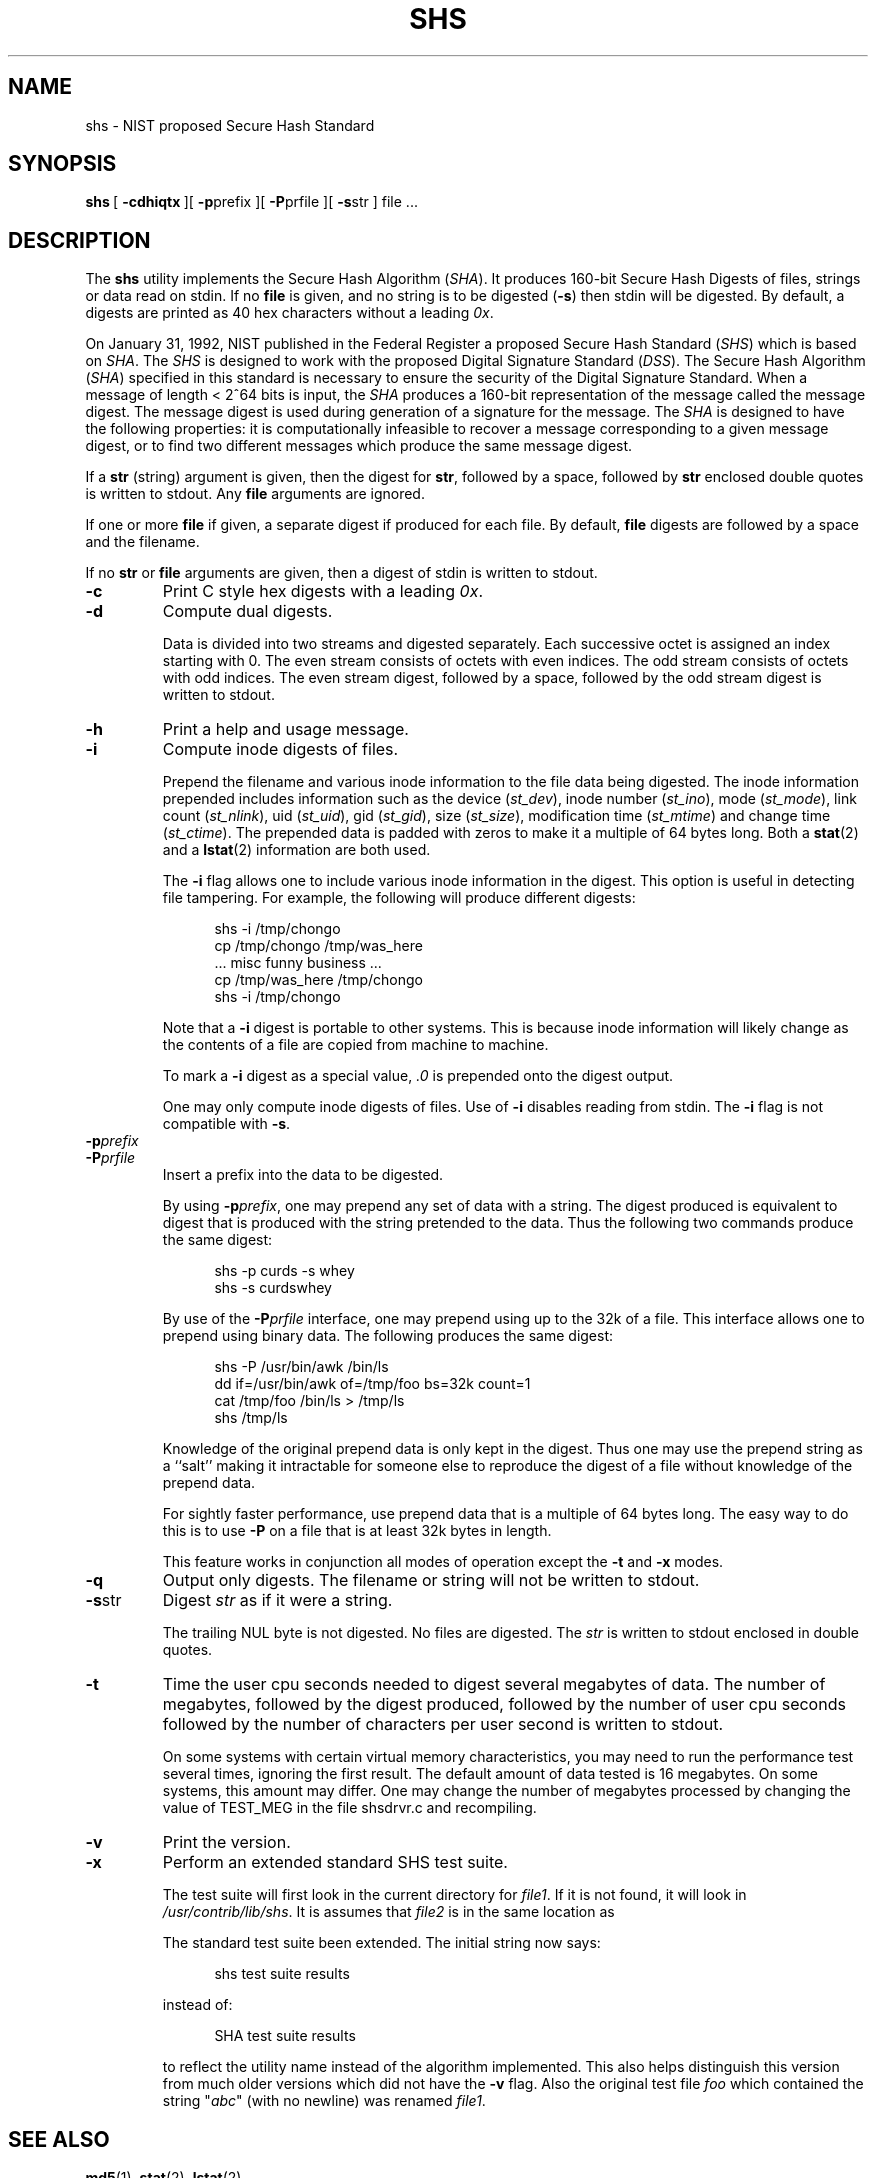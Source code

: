 .\"	BSDI	$Id: shs.1,v 1.1.1.1 1994/01/13 22:42:33 polk Exp $
.\" @(#)shs.1	6.1 1/10/94 22:52:34
.\"
.\" This man page was written by:
.\"
.\"	 Landon Curt Noll  (chongo@toad.com)	chongo <was here> /\../\
.\"
.\" This man page has been placed in the public domain.  Please do not 
.\" copyright this man page.
.\"
.\" LANDON CURT NOLL DISCLAIMS ALL WARRANTIES WITH  REGARD  TO
.\" THIS  SOFTWARE,  INCLUDING  ALL IMPLIED WARRANTIES OF MER-
.\" CHANTABILITY AND FITNESS.  IN NO EVENT SHALL  LANDON  CURT
.\" NOLL  BE LIABLE FOR ANY SPECIAL, INDIRECT OR CONSEQUENTIAL
.\" DAMAGES OR ANY DAMAGES WHATSOEVER RESULTING FROM  LOSS  OF
.\" USE,  DATA  OR  PROFITS, WHETHER IN AN ACTION OF CONTRACT,
.\" NEGLIGENCE OR OTHER TORTIOUS ACTION, ARISING OUT OF OR  IN
.\" CONNECTION WITH THE USE OR PERFORMANCE OF THIS SOFTWARE.
.\"
.\" See shsdrvr.c for version and modification history.
.\"
.TH SHS 1  LOCAL
.SH NAME
shs \- NIST proposed Secure Hash Standard
.SH SYNOPSIS
.BR shs \ [
.BR \-cdhiqtx \ ][
.BR \-p prefix\ ][
.BR \-P prfile\ ][
.BR \-s str\ ]
file\ ...
.SH DESCRIPTION
The
.B shs
utility implements the Secure Hash Algorithm (\fISHA\fP).
It produces 160-bit Secure Hash Digests of files, strings or data 
read on stdin.
If no
.B file
is given, and
no string is to be digested (\fB\-s\fP)
then stdin will be digested.
By default, a digests are printed as 40 hex characters without a leading 
.IR 0x .
.PP
On January 31, 1992, NIST published in the Federal Register a proposed
Secure Hash Standard (\fISHS\fP) which is based on 
.IR SHA .
The 
.I SHS
is designed to work with the proposed Digital Signature Standard (\fIDSS\fP).
The Secure Hash Algorithm (\fISHA\fP) 
specified in this standard is
necessary to ensure the security of the Digital Signature Standard. 
When a message of length < 2^64 bits is input, the 
.I SHA 
produces a 160-bit representation of the message called the message digest. 
The message digest is used during generation of a signature for the message.  
The
.I SHA 
is designed to have the following properties: it is
computationally infeasible to recover a message corresponding to a
given message digest, or to find two different messages which
produce the same message digest.
.PP
If a 
.B str 
(string) argument is given, then the digest for 
.BR str ,
followed by a space, followed by
.B str 
enclosed double quotes is written to stdout.
Any
.B file
arguments are ignored.
.PP
If one or more
.B file
if given, a separate digest if produced for each file.
By default, 
.B file 
digests are followed by a space and the filename.
.PP
If no 
.B str
or
.B file
arguments are given, then a digest of stdin is written to stdout.
.PP
.TP
.B \-c
Print C style hex digests with a leading \fI0x\fP.
.TP
.B \-d
Compute dual digests.
.sp
Data is divided into two streams and digested separately.
Each successive octet is assigned an index starting with 0.
The even stream consists of octets with even indices.
The odd stream consists of octets with odd indices.
The even stream digest, followed by a space, followed by
the odd stream digest is written to stdout.
.TP
.B \-h
Print a help and usage message.
.TP
.B \-i
Compute inode digests of files.
.sp
Prepend the filename and various inode information to the file data 
being digested.
The inode information prepended includes information
such as the device (\fIst_dev\fP), 
inode number (\fIst_ino\fP), 
mode (\fIst_mode\fP), 
link count (\fIst_nlink\fP), 
uid (\fIst_uid\fP), 
gid (\fIst_gid\fP), 
size (\fIst_size\fP),
modification time (\fIst_mtime\fP) and
change time (\fIst_ctime\fP).
The prepended data is padded with zeros to make it a multiple of 64
bytes long.
Both a
.BR stat (2)
and a
.BR lstat (2)
information are both used.
.sp
The \fB\-i\fP flag allows one to include various inode information in
the digest.  
This option is useful in detecting file tampering.
For example, the following will produce different digests:
.sp
.in +0.5i
.nf
shs \-i /tmp/chongo
cp /tmp/chongo /tmp/was_here
\^... misc funny business ...
cp /tmp/was_here /tmp/chongo
shs \-i /tmp/chongo
.fi
.in -0.5i
.sp
Note that a \fB\-i\fP digest is portable to other systems.
This is because inode information will likely change as the
contents of a file are copied from machine to machine.
.sp
To mark a \fB\-i\fP digest as a special value, \fI.0\fP is 
prepended onto the digest output.
.sp
One may only compute inode digests of files.
Use of
.B \-i
disables reading from stdin.
The
.B \-i
flag is not compatible with
.BR \-s .
.TP
.BI \-p prefix
.TP
.BI \-P prfile
Insert a prefix into the data to be digested.
.sp
By using \fB\-p\fP\fIprefix\fP, one may prepend any set of data with a
string.  
The digest produced is equivalent to digest that is
produced with the string pretended to the data.  
Thus the following two commands produce the same digest:
.sp
.in +0.5i
.nf
shs \-p curds \-s whey
shs \-s curdswhey
.fi
.in -0.5i
.sp
By use of the \fB\-P\fP\fIprfile\fP interface, one may prepend using
up to the 32k of a file.  
This interface allows one to prepend using binary data.  
The following produces the same digest:
.sp
.in +0.5i
.nf
shs \-P /usr/bin/awk /bin/ls
dd if=/usr/bin/awk of=/tmp/foo bs=32k count=1
cat /tmp/foo /bin/ls > /tmp/ls
shs /tmp/ls
.fi
.in -0.5i
.sp
Knowledge of the original prepend data is only kept in
the digest.  
Thus one may use the prepend string as a ``salt'' making it intractable 
for someone else to reproduce the digest of a file without knowledge 
of the prepend data.
.sp
For sightly faster performance, use prepend data that is
a multiple of 64 bytes long.  
The easy way to do this is to use \fB-P\fP on a file that is at least 32k
bytes in length.
.sp
This feature works in conjunction all modes of operation except
the \fB\-t\fP and \fB\-x\fP modes.
.TP
.B \-q
Output only digests.
The filename or string will not be written to stdout.
.TP
.BR \-s str
Digest \fIstr\fP as if it were a string.
.sp
The trailing NUL byte is not digested.
No files are digested.
The \fIstr\fP is written to stdout enclosed in double quotes.
.TP
.BR \-t
Time the user cpu seconds needed to digest several megabytes of data.
The number of megabytes,
followed by the digest produced,
followed by the number of user cpu seconds
followed by the number of characters per user second is written to stdout.
.sp
On some systems with certain virtual memory characteristics,
you may need to run the performance test several times, ignoring the
first result.
The default amount of data tested is 16 megabytes.
On some systems, this amount may differ.
One may change the number of megabytes processed by changing the value of
TEST_MEG in the file shsdrvr.c and recompiling.
.TP
.BR \-v
Print the version.
.TP
.BR \-x
Perform an extended standard SHS test suite.
.sp
The test suite will first look in the current directory for
.IR file1 .
If it is not found, it will look in
.IR /usr/contrib/lib/shs .
It is assumes that 
.I file2 
is in the same location as 
.sp
The standard test suite been extended.  
The initial string now says:
.sp
.in +0.5i
.nf
shs test suite results
.fi
.in -0.5i
.sp
instead of:
.sp
.in +0.5i
.nf
SHA test suite results
.fi
.in -0.5i
.sp
to reflect the utility name instead of the algorithm implemented.
This also helps distinguish this version from much older 
versions which did not have the 
.B -v 
flag.
Also the original test file
.I foo
which contained the string  "\fIabc\fP" (with no newline) was renamed 
.IR file1 .
.SH "SEE ALSO"
.BR md5 (1),
.BR stat (2),
.BR lstat (2)
.SH FILES
.nf
\^./file1			default test file location
\^./file2			default test file location
/usr/contrib/lib/shs/file1	alternate test file location
/usr/contrib/lib/shs/file2	alternate test file location
.fi
.SH AUTHOR
.nf
Much of this code was written, re-written or modified by:

    Landon Curt Noll	(chongo@toad.com)  /\\../\\

This code is based on code by Peter C. Gutmann.  Much thanks goes 
to Peter C. Gutman (pgut1@cs.aukuni.ac.nz) , Shawn A. Clifford
(sac@eng.ufl.edu), Pat Myrto (pat@rwing.uucp), Colin Plumb
(colin@nyx10.cs.du.edu), Rich Schroeppel (rcs@cs.arizona.edu)
and others who wrote and/or worked on the original code.
.fi
.SH NOTICE
LANDON CURT NOLL DISCLAIMS ALL WARRANTIES WITH REGARD TO THIS SOFTWARE,
INCLUDING ALL IMPLIED WARRANTIES OF MERCHANTABILITY AND FITNESS. 
IN NO EVENT SHALL LANDON CURT NOLL BE LIABLE FOR ANY SPECIAL, INDIRECT OR
CONSEQUENTIAL DAMAGES OR ANY DAMAGES WHATSOEVER RESULTING FROM LOSS OF
USE, DATA OR PROFITS, WHETHER IN AN ACTION OF CONTRACT, NEGLIGENCE OR
OTHER TORTIOUS ACTION, ARISING OUT OF OR IN CONNECTION WITH THE USE OR
PERFORMANCE OF THIS SOFTWARE.
.SH BUGS
The command:
.sp
.in +0.5i
.nf
shs -s '/\\"O/\\'
.fi
.in -0.5i
.sp
writes to stdout, the following line:
.sp
.in +0.5i
.nf
013d51217d98b6f2cfa4e7ea13bad8f9bc506f23 "/\\"O/\\"
.fi
.in -0.5i
.sp
The string written in double quotes by
.B \-s
may not be a valid string according to C or shell syntax.
